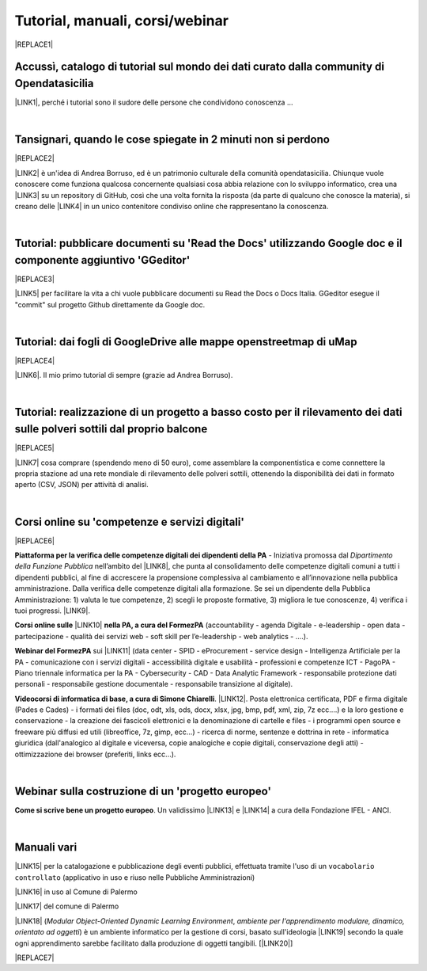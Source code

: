 
.. _h7196c661d256872243e3e1746642226:

Tutorial, manuali, corsi/webinar
********************************


|REPLACE1|

.. _h40241d213d5b5c7b6935740233457b:

Accussì, catalogo di tutorial sul mondo dei dati curato dalla community di Opendatasicilia
==========================================================================================

\ |LINK1|\ , perché i tutorial sono il sudore delle persone che condividono conoscenza ...

|

.. _h6527707c271969926595f157a742026:

Tansignari, quando le cose spiegate in 2 minuti non si perdono
==============================================================


|REPLACE2|

\ |LINK2|\  è un'idea di Andrea Borruso, ed è un patrimonio culturale della comunità opendatasicilia. Chiunque vuole conoscere come funziona qualcosa concernente qualsiasi cosa abbia relazione con lo sviluppo informatico, crea una \ |LINK3|\  su un repository di GitHub, così che una volta fornita la risposta (da parte di qualcuno che conosce la materia), si creano delle \ |LINK4|\  in un unico contenitore condiviso online che rappresentano la conoscenza.

|

.. _h29f113a4f4d45f36e3f2041374d68:

Tutorial: pubblicare documenti su 'Read the Docs' utilizzando Google doc e il componente aggiuntivo 'GGeditor'
==============================================================================================================


|REPLACE3|

\ |LINK5|\  per facilitare la vita a chi vuole pubblicare documenti su Read the Docs o Docs Italia. GGeditor esegue il "commit" sul progetto Github direttamente da Google doc.

|

.. _h773b5f76543a1c2f18b2c6a47c7369:

Tutorial: dai fogli di GoogleDrive alle mappe openstreetmap di uMap
===================================================================


|REPLACE4|

\ |LINK6|\ . Il mio primo tutorial di sempre (grazie ad Andrea Borruso). 

|

.. _h5669247f50342a06a3e7195d141d68:

Tutorial: realizzazione di un progetto a basso costo per il rilevamento dei dati sulle polveri sottili dal proprio balcone
==========================================================================================================================


|REPLACE5|

\ |LINK7|\  cosa comprare (spendendo meno di 50 euro), come assemblare la componentistica e come connettere la propria stazione ad una rete mondiale di rilevamento delle polveri sottili, ottenendo la disponibilità dei dati in formato aperto (CSV, JSON) per attività di analisi.

|

.. _h1b2b62c3191c59497c4f545d49924:

Corsi online su 'competenze e servizi digitali'
===============================================


|REPLACE6|

\ |STYLE0|\  - Iniziativa promossa dal \ |STYLE1|\  nell’ambito del \ |LINK8|\ , che punta al consolidamento delle competenze digitali comuni a  tutti i dipendenti pubblici, al fine di accrescere la propensione complessiva al cambiamento e all’innovazione nella pubblica amministrazione. Dalla verifica delle competenze digitali alla formazione. Se sei un dipendente della Pubblica Amministrazione: 1) valuta le tue competenze, 2) scegli le proposte formative, 3) migliora le tue conoscenze, 4) verifica i tuoi progressi. \ |LINK9|\ .

\ |STYLE2|\  \ |LINK10|\  \ |STYLE3|\  (accountability - agenda Digitale - e-leadership - open data - partecipazione - qualità dei servizi web - soft skill per l’e-leadership - web analytics - ….).

\ |STYLE4|\  sui \ |LINK11|\  (data center - SPID - eProcurement - service design - Intelligenza Artificiale per la PA - comunicazione con i servizi digitali - accessibilità digitale e usabilità - professioni e competenze ICT - PagoPA - Piano triennale informatica per la PA - Cybersecurity - CAD - Data Analytic Framework - responsabile protezione dati personali - responsabile gestione documentale - responsabile transizione al digitale).

\ |STYLE5|\ . \ |LINK12|\ . Posta elettronica certificata, PDF e firma digitale (Pades e Cades) - i formati dei files (doc, odt, xls, ods, docx, xlsx, jpg, bmp, pdf, xml, zip, 7z ecc....) e la loro gestione e conservazione - la creazione dei fascicoli elettronici e la denominazione di cartelle e files - i programmi open source e freeware più diffusi ed utili (libreoffice, 7z, gimp, ecc...) - ricerca di norme, sentenze e dottrina in rete - informatica giuridica (dall'analogico al digitale e viceversa, copie analogiche e copie digitali, conservazione degli atti) - ottimizzazione dei browser (preferiti, links ecc...).

|

.. _h4c532ed753b3e587f215a596b72211f:

Webinar sulla costruzione di un 'progetto europeo'
==================================================

\ |STYLE6|\ . Un validissimo \ |LINK13|\  e \ |LINK14|\  a cura della Fondazione IFEL - ANCI.

|

.. _h505b6e366a7a5e6521631c4577585a:

Manuali vari 
=============

\ |LINK15|\  per la catalogazione e pubblicazione degli eventi pubblici, effettuata tramite l'uso di un ``vocabolario controllato`` (applicativo in uso e riuso nelle Pubbliche Amministrazioni)

\ |LINK16|\  in uso al Comune di Palermo

\ |LINK17|\  del comune di Palermo

\ |LINK18|\  (\ |STYLE7|\ , \ |STYLE8|\ ) è un ambiente informatico per la gestione di corsi, basato sull'ideologia \ |LINK19|\  secondo la quale ogni apprendimento sarebbe facilitato dalla produzione di oggetti tangibili. [\ |LINK20|\ ]


|REPLACE7|


.. bottom of content


.. |STYLE0| replace:: **Piattaforma per la verifica delle competenze digitali dei dipendenti della PA**

.. |STYLE1| replace:: *Dipartimento della Funzione Pubblica*

.. |STYLE2| replace:: **Corsi online sulle**

.. |STYLE3| replace:: **nella PA, a cura del FormezPA**

.. |STYLE4| replace:: **Webinar del FormezPA**

.. |STYLE5| replace:: **Videocorsi di informatica di base, a cura di Simone Chiarelli**

.. |STYLE6| replace:: **Come si scrive bene un progetto europeo**

.. |STYLE7| replace:: *Modular Object-Oriented Dynamic Learning Environment*

.. |STYLE8| replace:: *ambiente per l'apprendimento modulare, dinamico, orientato ad oggetti*


.. |REPLACE1| raw:: html

    <img src="https://raw.githubusercontent.com/cirospat/newproject/master/docs/static/chiavepertubi.jpg" width= 250 />
.. |REPLACE2| raw:: html

    <img src="http://tansignari.opendatasicilia.it/it/latest/_static/logo_desk.jpg" width=300 />
.. |REPLACE3| raw:: html

    <img src="https://ggeditor.readthedocs.io/en/latest/_images/index_1.png" width=350 />
.. |REPLACE4| raw:: html

    <img src="https://wiki.openstreetmap.org/w/images/8/8f/Umap_logo.svg" />
.. |REPLACE5| raw:: html

    <img src="https://cdn-images-1.medium.com/max/720/1*bHhhHgM6mW1EGze2X69BXg.png" width=300 />
.. |REPLACE6| raw:: html

    <p><a href="http://www.competenzedigitali.gov.it" target="_blank" rel="noopener" title="verifica delle competenze digitali"><img src="http://www.competenzedigitali.gov.it/typo3conf/ext/competenze/Resources/Public/Images/template/logo-competenze-digitali-pa.svg" width="180" /></a></p>
.. |REPLACE7| raw:: html

    <script id="dsq-count-scr" src="//guida-readthedocs.disqus.com/count.js" async></script>
    
    <div id="disqus_thread"></div>
    <script>
    
    /**
    *  RECOMMENDED CONFIGURATION VARIABLES: EDIT AND UNCOMMENT THE SECTION BELOW TO INSERT DYNAMIC VALUES FROM YOUR PLATFORM OR CMS.
    *  LEARN WHY DEFINING THESE VARIABLES IS IMPORTANT: https://disqus.com/admin/universalcode/#configuration-variables*/
    /*
    
    var disqus_config = function () {
    this.page.url = PAGE_URL;  // Replace PAGE_URL with your page's canonical URL variable
    this.page.identifier = PAGE_IDENTIFIER; // Replace PAGE_IDENTIFIER with your page's unique identifier variable
    };
    */
    (function() { // DON'T EDIT BELOW THIS LINE
    var d = document, s = d.createElement('script');
    s.src = 'https://guida-readthedocs.disqus.com/embed.js';
    s.setAttribute('data-timestamp', +new Date());
    (d.head || d.body).appendChild(s);
    })();
    </script>
    <noscript>Please enable JavaScript to view the <a href="https://disqus.com/?ref_noscript">comments powered by Disqus.</a></noscript>

.. |LINK1| raw:: html

    <a href="http://accussi.opendatasicilia.it/" target="_blank">Accussì - catalogo di Tutorial</a>

.. |LINK2| raw:: html

    <a href="http://tansignari.opendatasicilia.it" target="_blank">Tansignari</a>

.. |LINK3| raw:: html

    <a href="https://github.com/opendatasicilia/tansignari/issues" target="_blank">issue</a>

.. |LINK4| raw:: html

    <a href="https://github.com/opendatasicilia/tansignari/tree/master/ricette" target="_blank">ricette</a>

.. |LINK5| raw:: html

    <a href="http://googledocs.readthedocs.io" target="_blank">Un componente aggiuntivo (GGeditor)</a>

.. |LINK6| raw:: html

    <a href="http://cirospat.readthedocs.io/it/latest/tutorial-googledrive-to-umap.html" target="_blank">Creare mappe su UMAP che si aggiornano automaticamente dai fogli spreadsheet di Google Drive</a>

.. |LINK7| raw:: html

    <a href="https://medium.com/@cirospat/realizzazione-di-un-progetto-low-cost-per-il-rilevamento-dati-delle-polveri-sottili-dal-proprio-e85188d9ad0" target="_blank">Un tutorial che spiega nel dettaglio</a>

.. |LINK8| raw:: html

    <a href="http://www.pongovernance1420.gov.it/" target="_blank">Programma Operativo Nazionale “Governance e Capacità Istituzionale 2014-2020"</a>

.. |LINK9| raw:: html

    <a href="http://www.competenzedigitali.gov.it" target="_blank">Link alla piattaforma online per le "competenze digitali" a cura della Funzione Pubblica</a>

.. |LINK10| raw:: html

    <a href="http://formazione.formez.it/content/corsi-online-competenze-digitali" target="_blank">competenze digitali</a>

.. |LINK11| raw:: html

    <a href="http://eventipa.formez.it/progetto-formez-dettaglio-ms/17436" target="_blank">servizi digitali - Italia Login</a>

.. |LINK12| raw:: html

    <a href="https://www.youtube.com/playlist?list=PLnc9N-ztTF5fxGBBYR1JDpd_VoAyJ_H2p" target="_blank">Link</a>

.. |LINK13| raw:: html

    <a href="https://www.fondazioneifel.it/documenti-e-pubblicazioni/item/9640-video-come-si-scrive-bene-un-progetto-europeo" target="_blank">Webinar</a>

.. |LINK14| raw:: html

    <a href="https://www.fondazioneifel.it/documenti-e-pubblicazioni/item/9639-slide-come-si-scrive-bene-un-progetto-europeo" target="_blank">Materiali didattici</a>

.. |LINK15| raw:: html

    <a href="http://manuale-openagenda.readthedocs.io" target="_blank">Manuale d'uso dell'applicativo Open Agenda</a>

.. |LINK16| raw:: html

    <a href="http://libro-firma.readthedocs.io" target="_blank">Manuale d'uso dell'applicativo Libro Firma</a>

.. |LINK17| raw:: html

    <a href="http://upload-dataset-comunepalermo.readthedocs.io" target="_blank">Manuale per il caricamento dei dataset sul portale open data</a>

.. |LINK18| raw:: html

    <a href="https://cirospat.readthedocs.io/it/latest/come-usare-Moodle.html" target="_blank">Guida in italiano all'uso degli strumenti di Moodle, a cura del FormezPA</a>

.. |LINK19| raw:: html

    <a href="https://it.wikipedia.org/wiki/Costruzionismo_(teoria_dell%27apprendimento)" target="_blank">costruzionista</a>

.. |LINK20| raw:: html

    <a href="https://it.wikipedia.org/wiki/Moodle" target="_blank">Definizione di Wikipedia</a>

